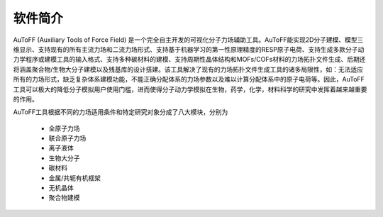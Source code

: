 软件简介
================================================   


AuToFF (Auxiliary Tools of Force Field) 是一个完全自主开发的可视化分子力场辅助工具。AuToFF能实现2D分子建模、模型三维显示、支持现有的所有主流力场和二流力场形式、支持基于机器学习的第一性原理精度的RESP原子电荷、支持生成多款分子动力学程序或建模工具的输入格式、支持多种碳材料的建模、支持周期性晶体结构和MOFs/COFs材料的力场拓扑文件生成、后期还将涵盖聚合物/生物大分子建模以及残基库的设计搭建。该工具解决了现有的力场拓扑文件生成工具的诸多局限性，如：无法适应所有的力场形式，缺乏复杂体系建模功能，不能正确分配体系的力场参数以及难以计算分配体系中的原子电荷等。因此，AuToFF工具可以极大的降低分子模拟用户使用门槛，进而使得分子动力学模拟在生物，药学，化学，材料科学的研究中发挥着越来越重要的作用。  

AuToFF工具根据不同的力场适用条件和特定研究对象分成了八大模块，分别为

 * 全原子力场
 * 联合原子力场
 * 离子液体
 * 生物大分子
 * 碳材料
 * 金属/共轭有机框架
 * 无机晶体
 * 聚合物建模

